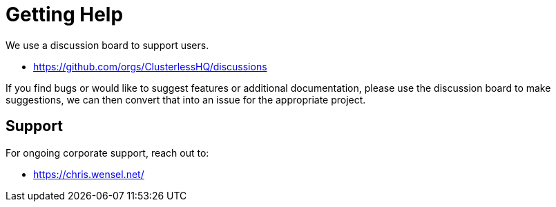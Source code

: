 = Getting Help

We use a discussion board to support users.

- https://github.com/orgs/ClusterlessHQ/discussions

If you find bugs or would like to suggest features or additional documentation, please use the discussion board to make suggestions, we can then convert that into an issue for the appropriate project.

== Support

For ongoing corporate support, reach out to:

- https://chris.wensel.net/
